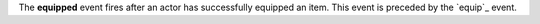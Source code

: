 The **equipped** event fires after an actor has successfully equipped an item. This event is preceded by the `equip`_ event.